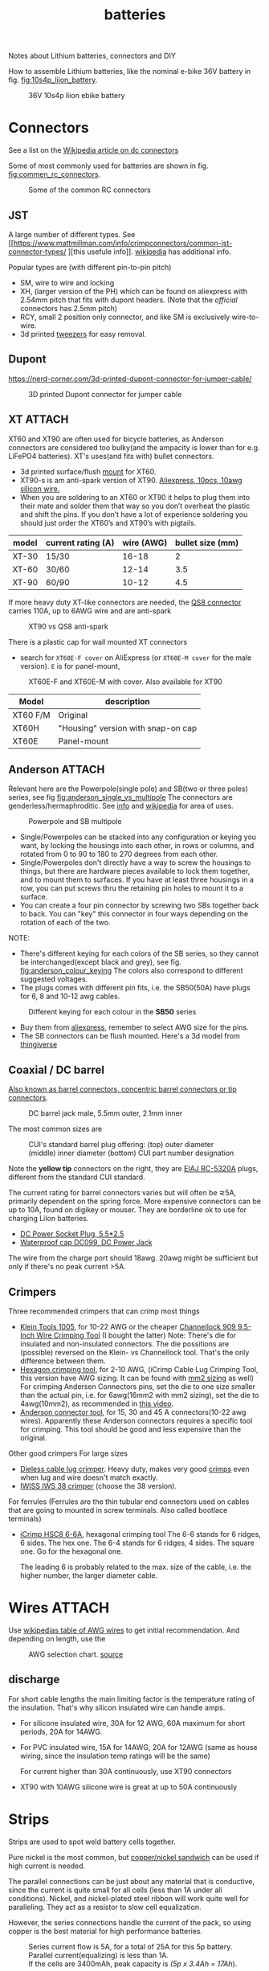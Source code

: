 :PROPERTIES:
:ID:       a1b57a39-78a7-4fc0-91a3-546a2a349a52
:DIR:      ~/git/org/.attach/batteries/
:END:
#+title: batteries

#+MACRO: NEWLINE @@latex:\\@@ @@html:<br>@@
# The top section of a file, consisting of #+, is frontmatter setting or keywords exported to the .md file.

#+HUGO_TAGS: batteries li-ion connectors
#+filetags: batteries li-ion connectors
#+hugo_categories: diy
#+hugo_auto_set_lastmod: t
#+hugo_publishdate: 2024-09-26
#+hugo_bundle: batteries
#+export_file_name: index

Notes about Lithium batteries, connectors and DIY

#+hugo: more

How to assemble Lithium batteries, like the nominal e-bike 36V battery in fig. [[fig:10s4p_liion_battery]].

#+NAME: fig:10s4p_liion_battery
#+CAPTION: 36V 10s4p liion ebike battery
[[attachment:IMG_20211103_180619403.jpg]]

* Connectors
See a list on the [[https://en.wikipedia.org/wiki/DC_connector][Wikipedia article on dc connectors]]

Some of most commonly used for batteries are shown in fig. [[fig:commen_rc_connectors]].

#+NAME: fig:commen_rc_connectors
#+CAPTION: Some of the common RC connectors
[[attachment:image_6dcaf98.webp]]

** JST
A  large number of different types. See [[https://www.mattmillman.com/info/crimpconnectors/common-jst-connector-types/
][this usefule info]]. [[https://en.wikipedia.org/wiki/JST_connector][wikipedia]] has additional info.

Popular types are (with different pin-to-pin pitch)
- SM, wire to wire and locking
- XH, (larger version of the PH) which can be found on aliexpress with 2.54mm pitch that fits with dupont headers.
  (Note that the /official/ connectors has 2.5mm pitch)
- RCY, small 2 position only connector, and like SM is exclusively wire-to-wire.
- 3d printed [[https://www.printables.com/model/475497-angled-jst-tweezers][tweezers]] for easy removal.

** Dupont

https://nerd-corner.com/3d-printed-dupont-connector-for-jumper-cable/
#+CAPTION: 3D printed Dupont connector for jumper cable
[[attachment:Dupont-jumper-cable-case-inside.webp]]
** XT :ATTACH:
XT60 and XT90 are often used for bicycle batteries, as Anderson connectors are considered too bulky(and the ampacity is lower than for e.g. LiFePO4 batteries).
XT's uses(and fits with) bullet connectors.

- 3d printed surface/flush [[https://www.thingiverse.com/thing:3340052/files][mount]] for XT60.
- XT90-s is am anti-spark version of XT90. [[https://www.aliexpress.com/item/1005007308763534.html?src=google][Aliexpress, 10pcs, 10awg silicon wire.]]
- When you are soldering to an XT60 or XT90 it helps to plug them into their
  mate and solder them that way so you don’t overheat the plastic and shift the
  pins. If you don’t have a lot of experience soldering you should just order
  the XT60’s and XT90’s with pigtails.

| model | current rating (A) | wire (AWG) | bullet size (mm) |
|-------+--------------------+------------+------------------|
| XT-30 | 15/30              |      16-18 |                2 |
| XT-60 | 30/60              |      12-14 |              3.5 |
| XT-90 | 60/90              |      10-12 |              4.5 |

If more heavy duty XT-like connectors are needed, the [[https://www.google.com/search?q=QS8+connector][QS8 connector]] carries 110A, up to 6AWG wire and are anti-spark

#+CAPTION: XT90 vs QS8 anti-spark
[[attachment:xt90_vs_qs8_antispark.jpeg]]

There is a plastic cap for wall mounted XT connectors
- search for =XT60E-F cover= on AliExpress (or =XT60E-M cover= for the male version). =E= is for panel-mount,

#+CAPTION: XT60E-F and XT60E-M with cover. Also available for XT90
[[attachment:XT60E-F_M_cover.png]]

| Model    | description                        |
|----------+------------------------------------|
| XT60 F/M | Original                           |
| XT60H    | "Housing" version with snap-on cap |
| XT60E    |  Panel-mount                                   |


** Anderson :ATTACH:
Relevant here are the Powerpole(single pole) and SB(two or three poles) series, see fig [[fig:anderson_single_vs_multipole]]
The connectors are genderless/hermaphroditic. See [[https://www.ctals.com.au/collections/what-size-anderson-plug][info]] and [[https://en.wikipedia.org/wiki/Anderson_Powerpole][wikipedia]] for area of uses.


#+NAME: fig:anderson_single_vs_multipole
#+CAPTION: Powerpole and SB multipole
[[attachment:single-Pole-vs-Multi-Pole-B.jpeg]]

- Single/Powerpoles can be stacked into any configuration or keying you want, by
  locking the housings into each other, in rows or columns, and rotated from 0
  to 90 to 180 to 270 degrees from each other.
- Single/Powerpoles don't directly have a way to screw the housings to things,
  but there are hardware pieces available to lock them together, and to mount
  them to surfaces. If you have at least three housings in a row, you can put
  screws thru the retaining pin holes to mount it to a surface.
- You can create a four pin connector by screwing two SBs together back to back. You can "key" this connector in four ways depending on the rotation of each of the two.

NOTE:
 - There's different keying for each colors of the SB series, so they cannot be interchanged(except black and grey), see fig. [[fig:anderson_colour_keying]]
   The colors also correspond to different suggested voltages.
 - The plugs comes with different pin fits, i.e. the SB50(50A) have plugs for 6, 8 and 10-12 awg cables.

#+NAME: fig:anderson_colour_keying
#+CAPTION: Different keying for each colour in the *SB50* series
[[attachment:_20240218_023440220px-Anderson_SB50_Colour_Keying.jpg]]

- Buy them from [[https://www.aliexpress.com/item/1005005237025318.html][aliexpress]], remember to select AWG size for the pins.
- The SB connectors can be flush mounted. Here's a 3d model from [[https://www.thingiverse.com/thing:5835998/files][thingiverse]]
** Coaxial / DC barrel
[[https://en.wikipedia.org/wiki/Coaxial_power_connector][Also known as barrel connectors, concentric barrel connectors or tip connectors]].

#+CAPTION: DC barrel jack male, 5.5mm outer, 2.1mm inner
[[attachment:barrel-plug-dims.png]]

The most common sizes are

#+CAPTION: CUI's standard barrel plug offering: (top) outer diameter (middle) inner diameter (bottom) CUI part number designation
[[attachment:cui-standard-barrel.png]]

Note the *yellow tip* connectors on the right, they are [[https://www.accesscomms.com.au/eiaj-rc-5320a-plugs/][EIAJ RC-5320A]] plugs, different from the standard CUI standard.

The current rating for barrel connectors varies but will often be ⋜5A, primarily dependent on the spring force. More expensive connectors can be up to 10A, found on digikey or mouser.
They are borderline ok to use for charging LiIon batteries.

- [[https://www.aliexpress.com/item/1005008726633507.html][DC Power Socket Plug, 5.5*2.5]]
- [[https://www.aliexpress.com/item/10000006487848.html][Waterproof cap DC099, DC Power Jack]]

The wire from the charge port should 18awg. 20awg might be sufficient but only if there's no peak current >5A.

** Crimpers
Three recommended crimpers that can crimp most things
- [[https://www.amazon.com/Insulated-Non-Insulated-Klein-Tools-1005/dp/B0006M6Y5M][Klein Tools 1005]], for 10-22 AWG or the cheaper [[https://www.amazon.com/dp/B00004SBDI][Channellock 909 9.5-Inch Wire Crimping Tool]] (I bought the latter)
  Note: There's die for insulated and non-insulated connectors. The die possitions are (possible) reversed on the Klein- vs Channellock tool. That's the only difference between them.
- [[https://www.amazon.com/gp/product/B017S9EINA][Hexagon crimping tool]], for 2-10 AWG, (iCrimp Cable Lug Crimping Tool, this version have AWG sizing. It can be found with [[https://www.12voltplanet.co.uk/copper-tube-terminal-hexagon-crimping-tool-6-50mm2.html][mm2 sizing]] as well)
  For crimping Andersen Connectors pins, set the die to one size smaller than the actual pin, i.e. for 6awg(16mm2 with mm2 sizing), set the die to 4awg(10mm2), as recommended in [[https://youtu.be/cTRYkjGKx0M?feature=shared&t=117][this video]].
- [[https://www.amazon.com/IWISS-Ratcheting-Anderson-Connectors-CONNECTORS/dp/B01MSQPTDS][Anderson connector tool]], for 15, 30 and 45 A connectors(10-22 awg wires).
  Apparently these Anderson connectors requires a specific tool for crimping. This tool should be good and less expensive than the original.


Other good crimpers
For large sizes
- [[https://www.amazon.com/TEMCo-Lug-Crimper-Tool-TH0020/dp/B00HJYY5GA][Dieless cable lug crimper]]. Heavy duty, makes very good [[https://youtu.be/uuTRLQOa5zk?feature=shared][crimps]] even when lug and wire doesn't match exactly.
- [[https://www.aliexpress.com/item/4001255674082.html][IWISS IWS 38 crimper]] (choose the 38 version).

For ferrules
(Ferrules are the thin tubular end connectors used on cables that are going to mounted in screw terminals. Also called bootlace terminals)
- [[https://www.amazon.com/IWISS-Self-adjusting-Hexagonal-AWG23-10-End-sleeves/dp/B00H950AK4][iCrimp HSC8 6-6A]], hexagonal crimping tool
  The 6-6 stands for 6 ridges, 6 sides. The hex one.
  The 6-4 stands for 6 ridges, 4 sides. The square one.
  Go for the hexagonal one.

  The leading 6 is probably related to the max. size of the cable, i.e. the higher number, the larger diameter cable.
  
* Wires :ATTACH:
Use [[https://en.wikipedia.org/wiki/American_wire_gauge#Tables_of_AWG_wire_sizes][wikipedias table of AWG wires]] to get initial recommendation.
And depending on length, use the

#+NAME: fig:awg_selection_chart
#+CAPTION: AWG selection chart.
#+CAPTION: [[http://assets.bluesea.com/files/resources/newsletter/images/DC_wire_selection_chartlg.jpg][source]]
[[attachment:_20240218_005227DC_wire_selection_chartlg.jpg]]

** discharge
For short cable lengths the main limiting factor is the temperature rating of the insulation. That's why silicon insulated wire can handle amps.

- For silicone insulated wire, 30A for 12 AWG, 60A maximum for short periods, 20A for 14AWG.
- For PVC insulated wire, 15A for 14AWG, 20A for 12AWG (same as house wiring, since the insulation temp ratings will be the same)

  For current higher than 30A continuously, use XT90 connectors
- XT90 with 10AWG silicone wire is great at up to 50A continuously

* Strips
Strips are used to spot weld battery cells together.

Pure nickel is the most common, but [[https://endless-sphere.com/sphere/threads/copper-nickel-sandwich-buses-for-series-connections.108006/][copper/nickel sandwich]] can be used if high current is needed.

The parallel connections can be just about any material that is conductive, since the current is quite small for all cells (less than 1A under all conditions). Nickel, and nickel-plated steel ribbon will work quite well for paralleling. They act as a resistor to slow cell equalization.

However, the series connections handle the current of the pack, so using copper is the best material for high performance batteries.

#+CAPTION: Series current flow is 5A, for a total of 25A for this 5p battery. Parallel current(equalizing) is less than 1A.
#+CAPTION: {{{NEWLINE}}}
#+CAPTION: If the cells are 3400mAh, peak capacity is /(5p x 3.4Ah = 17Ah/).
[[attachment:Battery186508.webp]]


#+CAPTION: Conductivity in IACS (International Annealed Copper Standard)
| % IACS | Material   |
|--------+------------|
|    100 | Copper     |
|     61 | Aluminum   |
|     27 | Zinc       |
|     22 | Nickel     |
|      5 | Iron-Steel |


Fig [[fig:ampacity_chart_strips]] shows the ampacity for different materials.

#+NAME: fig:ampacity_chart_strips
#+CAPTION: Conductor Strips Ampacity Charts (ratings are relatively conservative)
#+CAPTION: {{{NEWLINE}}}
#+CAPTION: https://endless-sphere.com/sphere/threads/nickel-strip-ratings.98849/post-1447486
[[attachment:Ampacity (Powestream extrapolation).jpg]]
** Nickel strips
:PROPERTIES:
:ID:       1de1b8e1-6474-4c69-b92e-63cbeea311a9
:END:
If using nickel, make sure it is pure nickel strips as it can carry a higher current than nickel plated steel strips.

*** Dimensions

According to the table in fig [[fig:ampacity_chart_strips]], pure nickel strips of =8mm x 0.15mm= carries 4.9A, which is sufficient for my bike batteries.

Rule of thumb
- 8x0.15mm for 5A (per 8A rated cell)
- 8x0.20mm for 10A rated
- buy 8mm wide nickel for straight packs and 10mm for honeycomb packs

**** Some notes
Some testing at endless-sphere shows that =7mm x 0.15mm= is good for about 7A and becomes hot @ 10A.

But consider this, before choosing a thinner strip:

Current flows in series in a battery pack. A strip that connects one cell to the other in series might only be 3cm long, but...there are 15 of them in a 14S 52V pack.

If the controller and motor are drawing 30A, then pass 30A at 52V through 45cm of nickel strip to see if there is any voltage drop. Now try 50A and see how much voltage drop there is. If you are happy with the results, then you will be fine.

Note that if you make longer connections, the strip resistance increases linearly with length and so does the overall ohmic heat and therefore losses.
*** Pattern
For DIY batteries there are three basic "brick" layouts, ie layouts that results in a rectangular battery.

- square
- W or Wave
- oblique/slanted row

In the picture horizontal layers are parallel and vertical layers are in series.
The difference between =wave= and =oblique= is where the "flat edge" will be in the battery. For =wave= the flat end is along the series connection, while =oblique= is flat along the parallel.

For most higher voltage batteries, like 10S5P, it would make sense to use =wave= layout as there is half the waste of space.

#+CAPTION: Cell layouts, t) brick, m) Wave, b) oblique
[[attachment:cell-layouts.webp]]

*** ascii representation
Yeah, I wasted time doing this.

All schematics are 4S3P, seen from the top.
The cell is  =0─[    ]─X 3.7v=, ie =0= is the negative and =X= is the positive terminal.

#+CAPTION: Square
#+begin_example
    0 - 0 - 0    11.1V - 14.8V
    |   |   |
S   X - X - X    7.4V -  11.1V
^    (connected on the rear side)
|   0 - 0 - 0    3.7V -   7.4V
|   |   |   |
|   X - X - X    0V    -  3.7V
-----> P
#+end_example

#+CAPTION: Wave
#+begin_example
    0       0   11.1 - 14.8V
    | \   / |
    |   0   |
    |   |   |
    X   |   X
      \ | /
        X
        (connec.)
    0       0
    | \   / |
S   |   0   |
^   |   |   |
|   X   |   X   0 - 3.7
|     \ | /
|       X
----> P
#+end_example

#+CAPTION: Oblique
#+begin_example
    0 - 0 - 0    11.1 -  14.8V
     \   \   \
S     X - X - X   7.4 - 11.1
^    (connected on the rear side)
|   0 - 0 - 0     3.7 -  7.4
|    \   \   \
|     X - X - X   0V  -  3.7
-----> P
#+end_example

*** Test if the strip is pure nickel
As nickel and nickel plated steel are extremely difficult to difference at sight, there are an easy homemade test that could be done in order to check if you have one or another.

This doesn't discard the steel for welding purposes: if the strips are in good condition would be enough for batteries that will be used *only* in dry environments.
**** The salt water test - corrosion
Take a strip sample and polish / scratch with a dremel tool or simply with a knife on a small area, and put into salty water for 12h to 24h.

#+CAPTION: Pure nickel and nickel plated steel strips in salt water
[[attachment:DSC_1394_E.jpg]]

**** The sanding/grinding wheel test - sparks from grinding
Nickel plated steel strips should give sparks if grinded with a dremel sanding wheel.
Pure nickel should not give sparks.
But use the salt water test as well.
** copper

Copper foil is inexpensive and readily available as a bus material, but it is notoriously difficult to weld directly to the ends of battery cells, because of the low resistance (resulting in low heat loss).

A popular way to still use copper is [[https://endless-sphere.com/sphere/threads/copper-nickel-sandwich-buses-for-series-connections.108006/][copper/nickel sandwich buses]], where the copper is overlaid with 0.1mm nickel-plated steel strips at the cell tips.

#+CAPTION: copper/nickel bus
[[attachment:BatteryCopperNickel1.jpg]]

0.15mm copper appears to be reliably welded when all of the components are optimized. That thickness of copper will support the highest-amp 21700 cell.
Another option is to [[https://endless-sphere.com/sphere/threads/copper-nickel-sandwich-buses-for-series-connections.108006/page-6#post-1690164][DIY nickel electroplating copper]] strips.


I have read that the slot in the nickel strip makes the current take the shortest path, which is though the tip of the cell, during a spot weld. This should reduce the wear on the spot welder electrodes.
#+CAPTION: The slot in the nickel strips ensures that most current travels through the shorter path of the cell tip.
[[attachment:SpotWeldCurrent1.png]]

* Cells
** Types
There are many different li-ion type cells
#+CAPTION: Different types of LI-ION cells
[[attachment:aQnIswu.png]]

#+CAPTION: Voltage and Chemistry
| Voltage | Chemistries           |
|---------+-----------------------|
| 2.5 V   | Titanate (LTO)        |
| 3.2 V   | LiFePO4 (LFP)         |
|         | LiFeYPo4 (Thundersky) |
| 3.6 V   | LiCoO2 (LCO)          |
|         | LiNiMnCoO2 (NMC)      |
|         | LiMnO2                |
|         | LiMn2O4 (LMO)         |
|         | LiNiCoAlO2 (NCA)      |

Regardless of chemistry, they come in different formats
- Pouch: soft plastic bag (incorrectly called "LiPos")
- Small cylindrical: in metal case, no studs, less than 10 Ah (e.g.: 18650)
- Large cylindrical: in plastic case, two threaded studs at either end, 10 Ah and larger
- Small prismatic: housed in a thin metal (or plastic case), less than 10 Ah (e.g.: cell phone)
- Large prismatic: housed in a hard plastic (or thin metal) case two bolts at top, 40 Ah and larger, used in electric vehicles, solar system

** 18650 and 21700
For most hobbyist, ~18650~ used to be the most popular but ~21700~ are getting more popular for ebikes due to the higher energy density.

The names are from the form factor, ie
- 18650 measures 18 mm in diameter by 65 mm in length, giving them the name 18650.

#+CAPTION: The two electrodes of a standard 18650 cell. The bottom and sides of the shell are the negative electrode. The negative side is protected by a thin PVC sleeve.
[[attachment:Battery1865018.webp]]

I have read that: *Do not spot weld or solder onto the center of the negative end of a cell*
#+begin_quote
    During assembly, when the jelly roll is inserted into the negative metal shell, a probe is inserted down the center and the “tab” for the negative electrical connection is bonded to the shell at the bottom-center of the 18650 cell. If you screw around with the center of the bottom of the 18650 cell, there is a chance you might loosen the internal connection between the jelly roll and the metal shell.    
#+end_quote
Soldering onto the positive end should be ok.

Some prefer to use(ie. would newer build a pack without) [[https://endless-sphere.com/sphere/threads/18650-insulator-rings-redundant.100867/][fiber washers]] on the positive end to prevent shoulder shorts
#+CAPTION: Shoulder short: while trying to prying the nickel bus, the plier broke the pvc sleeve and shorted the cell.
[[attachment:18650cellShort.webp]]

Some recommended cells are listed below. Other good cells can be found on [[https://www.e-cigarette-forum.com/blog/moochs-recommended-batteries.7593/][Mooch's recommended batteries]] list.
*** 18650

#+CAPTION: Recommended high discharge cells
| Rating (A) | models                            | capacity (mAh) |
|------------+-----------------------------------+----------------|
|         10 | LG MJ1, Samsung 35E, Panasonic GA |           3400 |
|         15 | 30Q                               |           3000 |
|         20 | Sony VTC6, LG HG2, Samsung 25R    |                |

*** 21700

| Rating (A) | models             | capacity (mAh) |
|------------+--------------------+----------------|
|       14.6 | LG M50LT [[https://www.nkon.nl/en/m50lt.html][link]]      |           4932 |
|         35 | Samsumg 50S ([[https://www.nkon.nl/en/samsung-inr21700-50s-5000mah-35a.html][link]]) |           5000 |

** Cell arrangement/holder
https://e4bike.ru/page/battery-shape-configurator
https://www.repackr.com/
[[https://docs.google.com/spreadsheets/d/1e2962wuNumstvv6UMLi-F7xVHQFWlMr1/edit#gid=1526562313][Repackr with IR and 80x14.xlsm]]

*** honeycomb
The side angle of the stacked cells is about 30-degrees for honeycomb configuration, (compared to 90-degree corners in a common rectangular pack).
This makes it a natural fit into the lower part of the frame triangle space, as seen in fig. [[fig:honeycomb_stack]].

#+NAME: fig:honeycomb_stack
#+CAPTION: Picture from a Russian battery pack website: figure out how many cells fits in your frame
#+CAPTION: {{{NEWLINE}}}
#+CAPTiON: https://e4bike.ru/page/battery-shape-configurator
[[attachment:Battery18650Allex.webp]]

Supplier of honeycomb configuration plastic cell holders, plus 30-degree angled nickel bus-strips
https://www.aliexpress.com/item/18650-battery-holder-Cylindrical-cell-2-10-plastic-holder-18650-lithium-ion-battery-bracket-plastic-case/32729220653.html
** Voltage


#+CAPTION: Nominal, max and min voltage.
#+CAPTION: Based on 4.2V for fully charged and 3.0V for empty cell.
| Voltage (V) | Cells (s) | Max (V) | Min (V) |
|-------------+-----------+---------+---------|
|          24 |         7 |    29.4 |    21.0 |
|          36 |        10 |    42.0 |    30.0 |
|          44 |        12 |    50.4 |    36.0 |
|          48 |        13 |    54.6 |    39.0 |
|          52 |        14 |    58.8 |    42.0 |
|          60 |        16 |    67.2 |    48.0 |
|          72 |        20 |    84.0 |    60.0 |
|          88 |        24 |   100.8 |    72.0 |
#+TBLFM: $3 = $2*4.2;%0.1f
#+TBLFM: $4 = $2*3.0;%0.1f

See the [[https://talesontwowheels.com/2019/10/02/li-ion-ebike-battery-charge-charts/][battery charge charts]].

** Voltage sag

https://electronics.stackexchange.com/a/463453

** Reusing old cells :ATTACH:

This flow chart might help deciding if the cells are worth reusing

#+CAPTION: flow chart for testing used batteries
#+CAPTION: {{{NEWLINE}}}
#+CAPTION: https://secondlifestorage.com/index.php?threads/18650-harvesting-flow-charts.9714
[[attachment:_20240117_134522index.php.jpeg]]

*** Internal resistance
DC and AC IR, [[https://secondlifestorage.com/index.php?threads/dc-ir-vs-ac-1kh-ir-measurements.9471/post-64654][thread]]. Theoretical info on how to measure IR can be found in this paper, [[https://sci-hub.se/10.3390/s100605604][Comparison of methods for determining IR]]

Use the AC IR as screening tool before the C/D/C (charge/discharge/charge) cycle. Too high internal resistance and the cell should be discarded.

The advantage of AC IR is that the cell can be tested at a lower voltage and still give accurate results. The same cannot be said for DC IR, where the cell needs to be charged.

**** AC IR :ATTACH:

AC IR is most useful as a coarse first-level screening tool, to weed out unhealthy or damaged cells. It cannot be used for more refined analyses because it does not incorporate the non-ohmic components of IR

However, this [[https://docs.google.com/spreadsheets/d/1n6DU0VC7Yjksz2ah90VUcpw6SW6kFqQt/edit#gid=1042577799][IR cheat sheet]] give maximum and optimal AC IR values for different cells. And this [[https://secondlifestorage.com/index.php?threads/dc-ir-vs-ac-1kh-ir-measurements.9471/post-66400][post]] shows that AC & DC IR correlates(shown below as well)
#+CAPTION: AC & DC IR measurements
[[attachment:_20240117_15553520341-0abdeb4398e2d17212a3aa109e6b96a9.jpg]]

#+CAPTION: SOH vs AC & DC IR
[[attachment:_20240117_1551034755-1d484a0665d4c8b6866f08dc47a918e6.jpg]]

The current observation is that AC IR so far has been a very good indicator of a cells SOH with DC IR confirming it.
AC IR can indicate a cells SOH even at low V i.e. a cells cutoff V of ≈2.8V to 2.5V and even below that, where DC IR needs the cell to be at least ≈3.2V to get a reasonably respectable reading.

**** dc IR
DC IR match real life usage of cells best, but it's time consuming, requires 30<SoC<80% and expensive equipment to measure. [[https://secondlifestorage.com/index.php?threads/opus-bt-c3100-wire-mod-results.9374/post-64352][This post]] shows how DC IR changes for low and high SoC
30<SoC<80% correspond approximately to OCV of 3.8-3.9V. See the link in the OCV section.

- *Low frequency*, ie 1Hz, AC-IR is a valid alternative for DC-IR measurement
- AC-IR reduces measurement time dramatically
- Possible to measure resistance of 1mΩ or less accurately
- 4-terminal pair test leads required to measure low resistance with AC-IR
- the cheap standard 1kHz ac IR measuring device does not correlate with DC IR. (ie. emphasise the low frequency of 1Hz)
**** importance of IR matching
It is known that poor (DC) IR matching can lead to significant reduction in life, e.g. below
#+begin_src quote
Gogoana et al. [13] cycle-aged two cylindrical lithium iron phosphate (LFP) cells connected in parallel. They found that a 20% difference in internal resistance resulted in a 40% reduction in the useful life of the pair of cells compared to if the cells had approximately equal internal resistances. The authors attribute this to the uneven current distribution between the cells. Their results highlight that each cell will go through periods where it experiences high currents that will in turn age the cells more quickly.

Gong et al. [1] drew similar conclusions from their experimental work with 32 Ah cells. When two cells with a 20% impedance difference were connected in parallel, the peak current experienced was 40% higher than if the cells were identical. The authors also performed simulation studies, using the Mathwork's Simscape extension to Simulink to connect two equivalent circuit models (ECMs) in parallel. This is one of the few examples of parallel cell modelling within the literature from Modelling and experimental evaluation of parallel connected lithium ion cells for an electric vehicle battery system
#+end_src
https://sci-hub.se/http://dx.doi.org/10.1016/j.jpowsour.2016.01.001

*** Repacking
See [[https://docs.google.com/spreadsheets/d/1e2962wuNumstvv6UMLi-F7xVHQFWlMr1/edit#gid=1526562313][Repackr with IR and 80x14.xlsm]] for creating matching battery packages.
Found from https://drive.google.com/drive/folders/1UOQUXa4Kwa99KoeuNDe7EV3iSECb8iIs

** SoC or State of Charge :ATTACH:
*** Open Circuit Voltage :ATTACH:
Lead-acid batteries have a relatively discharge linear curve, which allows a good estimation of the state of charge.
Lithium-ion batteries have a much flatter discharge curve, which means that over a wide operating range, the voltage at the battery terminals changes very slightly.

#+CAPTION: Open Circuit voltage, liion VS Lead Acid
[[attachment:_20240117_141842OCV-vs-SOC-EN.png]]


Experimental OCV vs SoC is found [[https://lygte-info.dk/info/BatteryChargePercent%20UK.html][here]](see *tables*  section after the images) and summarized here
#+CAPTION: Estimated remaining capacity, OCV
[[attachment:_20240117_142835BatteryChargePercent.png]]

*** Coulomb Counting

To track the state of charge when using the battery, the most intuitive method is to follow the current by integrating it during cell use. This integration directly gives the quantity of electrical charges injected or withdrawn from the battery, thus making it possible to precisely quantify the SoC of the battery.

Small measurement errors may occur, related to the sampling frequency. To correct these marginal errors, the coulomb counter is recalibrated at each load cycle.
** SoH or State of Health

SoH = Q_{max} Q_{rated}

** notes
- https://www.electricbike.com/inside-18650-cell
- [[https://youtu.be/9qi03QawZEk][Why lithium batteries dies]]
- [[https://youtu.be/CxS7XeIh_i4][What is inside a 18650 cell]]
* BMS
The Battery Management System (BMS) should prevent under- and overvoltage and balance the cells.

#+NAME: fig:li-ion_bms_cables
#+CAPTION: BMS balancing wires taped to the cells(note the cells are in honeycomb arrangement)
[[attachment:BatteryDIY11.webp]]

The unmodified [[id:7b290853-736d-431c-aded-8eaf12f0fec2][BBS models (BBS02/BBS02B/BBSHD)]] uses up to 30A, but the BBSHD can be modified to >50A.
So get a BMS that delivers >50A

Recommendations

** ANTBMS
[[https://antbms.aliexpress.com/store/1102984145][ANTBMS]], like the 7-16S 80A
** JKBMS
- [[https://www.aliexpress.com/item/1005004233638105.html][JKBMS accessory RS485 CAN Module and LCD Display Adapter USBRJ45]]
** JBDBMS
Almost all the cheaper 'smart' bluetooth BMS are a JBD based BMS. The other vendors just add their own things on top. [[https://www.aliexpress.com/item/1005004634019368.html][QUCC]] should be good, but a bit more expensive that barebone JBD.

This JBD 7-14S is awesome
[[https://www.aliexpress.com/item/1005004892183305.html][JBD Bluetooth mini BMS 7-14S with on/off SW]], Size:63*52*12mm.
* Displays
** Open Circuit Voltage
- [[https://www.aliexpress.com/item/1005005479929375.html][Battery Voltage Capacity Indicator LCD Display Tester]] (doesn't seem to have on/off button)
- [[https://www.aliexpress.com/item/1005008406091763.html][3S-14S DC7-55V Battery Level indicator]] (cheaper, with on/off button)
* LiFePO4 in car

** charger
https://www.sportsmobileforum.com/forums/f20/installing-a-kisae-dmt-1250-dc-to-dc-charger-24264.html

** battery

All prices in EUR
| Name                | Description                                               |  price | url                                                                                                          |
|---------------------+-----------------------------------------------------------+--------+--------------------------------------------------------------------------------------------------------------|
| Battery             | 12V, 100A, LiFePO4 with Temp Protection,                  |    289 | https://www.litime.de/products/litime-12v-100ah-tm-lifepo4-batterie-tieftemperaturschutz-fur-trollingmotoren |
| Inverter            | Pure sine, 1000W. Try to search for a used                |    138 | https://www.ebay.de/itm/203074673536                                                                         |
| 230V charger        | 14.6V, 20A, XT60 and eu plug                              |   53.7 | https://www.aliexpress.com/item/32831716444.html                                                             |
| dc-dc charger       | 14.6V, 10A                                                |   50,4 | https://www.aliexpress.com/item/1005006128785637.html                                                        |
| 60A Circuit breaker | 12V, between alternator/starter battery and dc-dc charger |    3.8 | https://www.aliexpress.com/item/1005006161099930.html                                                        |
| 200A mega fuse      | 12V, between battery and inverter,                        |   1.16 | https://www.aliexpress.com/item/1005006113042292.html                                                        |
| XT60 connector      | 5 pcs, pairs                                              |   0.46 | https://www.aliexpress.com/item/1005005643878854.html                                                        |
| battery voltmeter   | Alt. use Coulomb counter. See link below                  |   4.66 | https://www.aliexpress.com/item/1005005210816625.html                                                        |
| 2AWG cables         | 2x, connecting battery to inverter, 30 cm, 115A @ 75℃     |  2*2.4 | https://www.aliexpress.com/item/1005005741206301.html                                                        |
| 10AWG cable         | connecting charger plug to battery, 2m, 35A @ 75℃         |   14.8 | https://www.aliexpress.com/item/1005001732356744.html                                                        |
| 14AWG cable         | connecting charger plug to battery, 2m, 20A @ 75℃         |    5.9 | https://www.aliexpress.com/item/1005001732356744.html                                                        |
| usb PD charger      | SW3518s module, only buck, 2 channel 100W                 |     10 | https://www.aliexpress.com/item/1005004331359699.html                                                        |
| boost converter     | 50W, for boosting input to SW3518s from 12V to 21V        |      2 | https://www.aliexpress.com/item/1005003044909360.html                                                        |
|---------------------+-----------------------------------------------------------+--------+--------------------------------------------------------------------------------------------------------------|
| total               |                                                           | 582.28 |                                                                                                              |
#+TBLFM: @>$3=vsum(@2..@-1)

1. The battery is recommended by https://www.mobile-solarpower.com/lithium-batteries.html
   That's Will Prowse,https://www.youtube.com/@WillProwse. According to Reddit he's legit.
2. The mega fuse between battery and inverter:
        Let's pretend we have a 1500W inverter
        1500W / 12V = 125A
        125A X 1.25(safety factor) = 156.25A
        choose 200A
3. usb PD charger: there's a *difference* between SW3518s and SW3518
4. The ampacity for the cables are from https://en.wikipedia.org/wiki/American_wire_gauge#Tables_of_AWG_wire_sizes
5. Alternative DC chargers
   https://www.amazon.com/Renogy-Battery-Batteries-Multi-stage-Charging/dp/B07Q5VYPCF


Alternatives
| Name                 | Description                       | price | url                                                      |
|----------------------+-----------------------------------+-------+----------------------------------------------------------|
| coulomb counter      | Instead of voltmeter              |    14 | https://www.aliexpress.com/item/1005005297360206.html    |
| dc-dc charger        | 3A, CC CV                         |   2.4 | https://www.aliexpress.com/item/1005004022655532.html    |
| dc-dc charger        | deluxe, 8A                        |    65 | https://powerwerx.com/dcdc-charger-lifepo4-8a-adjustable |
| dc-dc charger        | 30A, choose without bluetooth&nfc |   112 | https://www.aliexpress.com/item/1005002247278366.html    |
| dc-dc charger        | 8A, looks ok for the price        |    45 | https://www.aliexpress.com/item/1005005705151923.html    |
| car fuse, mini blade | 5A or 7.5A, 10 pcs                |   4.3 | https://www.aliexpress.com/item/1005006215756284.html    |
| male car plug        |                                   |   0.8 | https://www.aliexpress.com/item/1005006368260359.html    |
| female car plug      |                                   |   0.5 | https://www.aliexpress.com/item/1005005077776924.html    |
** diy :ATTACH:

[[https://diysolarforum.com/threads/horseflys-cabin-solar-lifepo4-upgrade.27472/][Build with heating pads]]. See schematic below and the last page in the post for update: Only one temp. sensor is necsecary
#+CAPTION: Battery with heating pads
[[attachment:LFP_Cell_Layout3_230Ah_Box_Side_View2.png]]

#+CAPTION: Battery box, top view. Note how the cells are connected
[[attachment:LFP_Cell_Layout3_230Ah_Box_TopView_w_covers.png]]

** bus bar :ATTACH:
Homemade busbar of braided copper

#+CAPTION: bus bar
[[attachment:nickel_pated.jpg][nickel_pated.jpg]]

take the (annealed) copper pipe, start flattening it in a (hydraulic) vise until it's 'flat' but not closed so you can slide the braid in (the full length of the pipe segment, in this case 25mm). Then compress the pipe segment with the braid. After compression you get a cold weld - internally, it will look like this:
#+CAPTION:  cold welded 'annealed copper pipe' together with the braided strands.
[[attachment:weld.jpg]]

The copper braid is 25 mm2 equivalent, but it's 25 mm wide x 2 mm thick. It's rated at 150A. Link: https://www.copperbraid.co.uk/product/flat-super-flexible-25-mm2/

Nickel plating was done with nickel acetate, made with vinegar and a pure nickel bar used for electroplating

#+CAPTION: Assembled battery with flexible bus bars.
[[attachment:20210422_130857.jpg]]

Consider using [[https://mgchemicals.com/products/grease-for-electronics/electrically-conductive-grease/conductive-paste/][Conductive Assembly Paste 847]] between the bus bar and terminals. Might equalize any potential issues from not having perfectly flat bus bars or difference in resistance contact from cell to cell.
** Portable powerbank
https://www.facebook.com/groups/215409542709308/permalink/1124136908503229/

#+CAPTION: DIY 7s powerbank with 4000W inverter
[[attachment:336641969_260578612981094_4576794305281260481_n.jpg]]

#+CAPTION: DIY 7s powerbank with 4000W inverter
[[attachment:341332985_249482387540216_4869565342427987087_n.jpg]]

- 200Ah LifePO4, 7s
- [[*JKBMS][JKBMS + display]]
- inverter MppSolar 4000W.

* tech
** Wire batteries in parallel :ATTACH:
Pull from +ve on one battery and -ve of the other battery to ensure even load/wear/resistance
[[attachment:_20240206_203635How-to-Wire-Batteries-in-Series-and-Parallel-Image-11.jpg]]
* fuses :ATTACH:
A single 180Ah cell shot-circuit using a wrench submerged in water. The cell delivered 2500A, about 13C. This is done using a older cell(video is from 2011), a newer cell might deliver closer to 20C.

For big packs, like a 2p 280A, could potentially deliver 12kA at 20C. Only T-class fuses have this high Ampere Interrupt Capacity(AIC) and is especially recommended for 48V systems. Here's a [[https://diysolarforum.com/threads/mrbf-or-class-t.47659/post-606422][table of AIC]] for relevant fuses and be sure to check this post about [[https://diysolarforum.com/threads/class-t-vs-anl-fuse.13913/post-640573][Bussman BS88 and NH style fuses]] that is a cheaper alternative to T-class. [[https://diysolarforum.com/threads/class-t-vs-anl-fuse.13913/post-657800][link to buying 180LET]](BS88 style).

The main thing a Class T (and BS88) fuse offers over Mega for the same AIC is that they are faster. This means that in addition to protecting the wiring (typical use of the fuse) they can also protect the silicon (like a BMS).

180LET on [[https://www.digikey.dk/en/products/detail/eaton-bussmann-electrical-division/180LET/1876565][digikey]], [[https://www.eaton.com/content/dam/eaton/products/electrical-circuit-protection/fuses/bussmann-series-catalogs/bus-ele-cat-1007-flc-2018.pdf][datasheet/catelog(p.89)]] or [[https://www.eaton.com/us/en-us/skuPage.180LET.html][manufacture]].

#+CAPTION: LET BS88, page 89 of the datasheet
[[attachment:let_bs88.png][let_bs88.png]]


| Category                   | Type     |                  Ratings(A) |
|----------------------------+----------+-----------------------------|
| Blade                      | Mini     |                        2-30 |
| Blade                      | Standard |                        1-40 |
| Blade                      | Maxi     |                      20-120 |
|----------------------------+----------+-----------------------------|
| Link                       | Strip    |                      30-100 |
| Link                       | Midi     |  30-150(32V) OR 30-100(58V) |
| Link                       | Mega     | 40-500(32V) OR 125-300(58V) |
|----------------------------+----------+-----------------------------|
| ANL                        |          |                        -500 |
|----------------------------+----------+-----------------------------|
| Cooper Bussmann MRBF fuses |          |                             |
|----------------------------+----------+-----------------------------|
| T-rated                    |          |                             |

Remember to select the correct voltage as well

Blade fuses are now the most commonly used category of fuses with almost every
new vehicle featuring one or more of the different types. They push-fit into
fuse holders or boxes and are held in place by friction.

The ANL fuse is a bolt-down fuse and can be an alternative for the MEGA fuse and
is a fast acting fuse. ANL fuses are good for any bigger loads such as
Inverters, charge controllers, power distribution panels, or as the main battery
/ system fuse.

Calculate fuse size for a high frequency inverter (ex. 3500W)
3500 ac watts / .85 conversion factor / 20 volts low cutoff = 205.882352941 service amps.
205.882352941 service amps / .8 fuse headroom = 257.352941176 fault amps.

#+CAPTION: https://diysolarforum.com/threads/class-t-vs-anl-fuse.13913/page-3#post-326485
[[attachment:_20240309_172628Choose_the_Fuse_Amperage.jpg]]
** estimating short circut current

https://diysolarforum.com/threads/class-t-vs-anl-fuse.13913/post-390863
#+begin_quote
A battery's short circuit current is typically estimated by dividing its open circuit voltage by its internal resistance. While the true DC internal resistance can be determined using a series of discharge tests, it is often simpler to directly measure the battery's impedance or conductance using an AC test signal.
#+end_quote

Example:
3.2V cell with IR of 0.25mOhm and busbar with a resistance of 0.15mOhm (including terminal to busbar resistance) can produce no more than 3.2V / 0.40mOhm = 8kA. It doesn't matter how much you put in series - the current can not go over 8kA with these numbers.
Putting another battery in parallel double the current.

Preece's Law can be used to generate an estimate for the approximate dc fusing current for a given wire size and material. It has been found that the dc fusing current for a straight wire element depends upon it's diameter as given by Preece's Law.

I = a*d^{3/2}.

I is the fusing current, d is the diameter of the wire, a is a constant depending on the material of the wire.

** Fusing individual cells

For powerwalls made of recycled cells of varying/unknown quality, fusing each cell is recommended. According to the following video it is not necessary to fuse both sides of the battery. One side is enough.
[[https://youtu.be/iL6Td8R5C1g][Dead shorting an 18650 Battery to test cell level fuses]]

5 Amps is sufficient

Three types of cell fuse
- [[https://batteryhookup.com/products/nickel-fuse-2p-wide-continuous-roll-by-the-foot-18650-cell-level-fusing][Nickel fuse, continuous roll]]
- Fuse wire, like 30AWG tinned copper. [[https://www.amazon.com/gp/product/B01LZBOSQJ][30AWG on amazon]] and [[https://youtu.be/QWZKIr5BcU0][fuse wire test]]. The [[https://en.wikipedia.org/wiki/American_wire_gauge#Tables_of_AWG_wire_sizes][fusing current is seen in this table]]
  Can be either spot welded or soldered between battery and bus bar. [[https://secondlifestorage.com/index.php?threads/experiment-soldering-18650-capacity-fade.8217/][Welding should not decrease battery performance]] if done properly
- Glass fuses. Some recommend these over fuse wire, as they don't heat/glow. I prefer the fuse wire for ease of installation and it's neater.

*** images :ATTACH:
#+CAPTION: Spot welded fuse wire to bus bar
[[attachment:20220713_190008.jpg]]

#+CAPTION: soldered fuse wire to solid bus bar
[[attachment:BatteryFuse1.webp]]

#+CAPTION: Fusing current for AWG wires. From https://en.wikipedia.org/wiki/American_wire_gauge#Tables_of_AWG_wire_sizes
[[attachment:AWG-wire-sizes.jpg]]

#+CAPTION: nickel fuse strip
[[attachment:strip.jpg]]

* Inverters
** High frequency
High frequency inverters are generally more complex on the electronics side but do away with the giant, heavy copper transformer that a low frequency inverter uses.


** Low Frequency
Uses a giant, heavy copper transformer.

Can handle high surge currents from e.g. motors and compressors, but they tend to have slightly less efficiency and higher no-load idle power consumption.

LF inverters are best for running a house off of.
*** MUST EP3000 6kW, 18kW peak inverter
Has the added advantage of also being able to work as a battery charger when coupled to the generator.
It is heavy weight (45kg) and uses around 50W in indle power. Ask for spare parts for the inverter and order a replacement power and control board.
[[https://offer.alibaba.com/cps/a26g1gth?bm=cps&src=saf&url=https%3A%2F%2Fwww.alibaba.com%2Fproduct-detail%2FMUST-EP3000plus-1KW-2KW-3KW-4KW_1600447397373.html][alibaba link]].

Make sure to get the newer *plus* version and not the older *pro*.
https://www.mustsolar.com/must-products-updated-ep3000-plus/

See [[https://diysolarforum.com/threads/this-could-be-interesting.7835/post-190627][this post]] for inside pictures of the inverter. Note the big and heavy coil.
See [[https://github.com/PurpleAlien/must-power_grafana][his github]] for grafana plugins/modbus protocol to read from the MUST devices. He uploaded a description of the [[https://diysolarforum.com/resources/must-ep3000-modbus-rtu-protocol.308/][modbus protocol]] and [[https://diysolarforum.com/resources/must-ep3000-plus-inverter-charger-1-6-kw-version.98/][manual]].

* power tools batteries
See this [[https://docs.google.com/spreadsheets/d/e/2PACX-1vRghl-44o7Nw_GGOGKN8PdnxJtbzF7UR7nYDt3zEPrRL_azznKE1w4QvBJRLxdQnecwIgQ6tuuzQ4bT/pub#][Spredsheet]] with battery and cell information for most brands, like Milwaukee, DeWALT, etc.

NOTE!
Only Makita 18V and Ryobi 18V have low voltage protection built into the battery.

Get a [[https://www.aliexpress.com/item/1005001327267228.html][BMS]] or a [[https://www.amazon.com/Digital-Battery-Low-Voltage-Protection/dp/B07929Y5SZ][low voltage protector disconnect]](XH-M609 on [[https://www.aliexpress.com/item/1005005374391032.html][aliexpress]]. Btw description says it is good for 20A, but then the traces will get really hot. Add wires or use it with a relay or stay below 10A). There are triangle shaped BMS for M12.  Search for "M12 bms milwaukee" on aliexpress.

Add 3.3K resistors over cell connections on the BMS, to trick it into thinking cells are connected, like shown in this [[https://youtu.be/T8lREgBeVL8?si=s5w2zCnubRzsJ_Nn&t=66][video]].

** Milwaukee
- Milwaukee M12 batteries have no BMS inside. The only component is a thermistor for overheat/low temp protection. All battery intelligence is in the tools and chargers.
- M18 have a BMS. However, some intelligence such as low voltage disconnect is in the tool. Makita and Ryobi keep the low voltage disconnect inside the batteries, making them great for DIY projects. Connecting loads directly to a Milwaukee M18 or M12 terminals without low voltage cutoff circuitry will overdischarge and ruin the battery.

Cutoff voltage for M12 is around 9.74V(The tool will no longer turn). Set it to 10V to be on the safe side. Most 18650 cells can run down to 2.7V without destroying them, but going so low (ie. 3*2.7V=8.1V) could destroy some cells if they are slightly out of balance.
* powerbank
[[https://www.thingiverse.com/thing:6953712][1S8P case]], [[https://www.aliexpress.com/item/1005003384846487.html][LED Dual USB 5V 2.4A Micro/Type-C USB Mobile Power Bank 18650 Charging Module]]
* Load testing
** ATORCH
- [[https://www.aliexpress.com/item/1005001445448822.html][Atorch DL24P 180W]]

Long [[https://www.eevblog.com/forum/testgear/cheezeball-dc-load-dl24p-pump-or-dump/][eevblog.com thread on DL24P]]

Keep the load under 100W or even less with higher voltages.
To get stable dissipation, use the CC-mode and a power resistor in series to the electronic load.
If you e.g. use a 50Ω-resistor in series with the load and set the current to 1A with 60V of source voltage, then 50W are dissipated at the resistor and 10W at the MOSFET.

To get a higher load capacity, the [[https://www.aliexpress.com/item/1005004773128494.html][DL24EW]] can be spliced with [[https://www.aliexpress.com/item/1005004536206429.html][DL24MP]] modules. Note there is a purple and black version. Up to [[https://www.reddit.com/r/18650masterrace/comments/1irbyyw/attorch_dl24ew_3000w_load_tester/][3000W]].

#+CAPTION: ATORCH electronic load testers
[[attachment:atorch_electronic_load_tester.webp]]


** Software / data collector
- [[https://lygte-info.dk/project/TestControllerIntro%20UK.html][lygte-info.dk Test controller]]

* Notes

Paralleling, serialing, balancing, BMS
http://liionbms.com/php/white_papers.php

http://liionbms.com/php/bms_options.php

Professor Jeff Dahn of Dalhousie University delivered a lecture entitled "Why do Li-ion batteries die and can they be immortal?".
https://www.youtube.com/watch?v=9qi03QawZEk&t=1s
